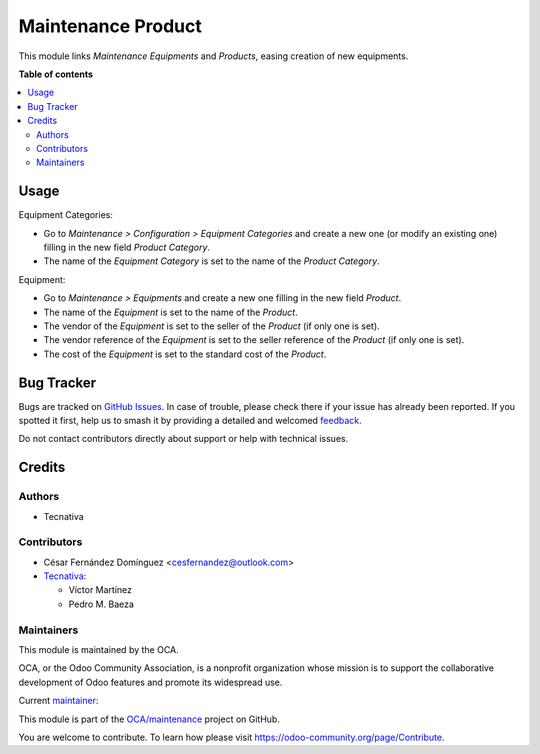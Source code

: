 ===================
Maintenance Product
===================

.. 
   !!!!!!!!!!!!!!!!!!!!!!!!!!!!!!!!!!!!!!!!!!!!!!!!!!!!
   !! This file is generated by oca-gen-addon-readme !!
   !! changes will be overwritten.                   !!
   !!!!!!!!!!!!!!!!!!!!!!!!!!!!!!!!!!!!!!!!!!!!!!!!!!!!
   !! source digest: sha256:fe16025afbbe61a9509399a88f5df58f86cb8cf7b46195ab370a7880fabfb652
   !!!!!!!!!!!!!!!!!!!!!!!!!!!!!!!!!!!!!!!!!!!!!!!!!!!!

.. |badge1| image:: https://img.shields.io/badge/maturity-Beta-yellow.png
    :target: https://odoo-community.org/page/development-status
    :alt: Beta
.. |badge2| image:: https://img.shields.io/badge/licence-AGPL--3-blue.png
    :target: http://www.gnu.org/licenses/agpl-3.0-standalone.html
    :alt: License: AGPL-3
.. |badge3| image:: https://img.shields.io/badge/github-OCA%2Fmaintenance-lightgray.png?logo=github
    :target: https://github.com/OCA/maintenance/tree/15.0/maintenance_product
    :alt: OCA/maintenance
.. |badge4| image:: https://img.shields.io/badge/weblate-Translate%20me-F47D42.png
    :target: https://translation.odoo-community.org/projects/maintenance-15-0/maintenance-15-0-maintenance_product
    :alt: Translate me on Weblate
.. |badge5| image:: https://img.shields.io/badge/runboat-Try%20me-875A7B.png
    :target: https://runboat.odoo-community.org/builds?repo=OCA/maintenance&target_branch=15.0
    :alt: Try me on Runboat

|badge1| |badge2| |badge3| |badge4| |badge5|

This module links *Maintenance Equipments* and *Products*, easing creation of new equipments.

**Table of contents**

.. contents::
   :local:

Usage
=====

Equipment Categories:

* Go to *Maintenance > Configuration > Equipment Categories* and create a new one (or modify an existing one) filling in the new field *Product Category*.
* The name of the *Equipment Category* is set to the name of the *Product Category*.

Equipment:

* Go to *Maintenance > Equipments* and create a new one filling in the new field *Product*.
* The name of the *Equipment* is set to the name of the *Product*.
* The vendor of the *Equipment* is set to the seller of the *Product* (if only one is set).
* The vendor reference of the *Equipment* is set to the seller reference of the *Product* (if only one is set).
* The cost of the *Equipment* is set to the standard cost of the *Product*.

Bug Tracker
===========

Bugs are tracked on `GitHub Issues <https://github.com/OCA/maintenance/issues>`_.
In case of trouble, please check there if your issue has already been reported.
If you spotted it first, help us to smash it by providing a detailed and welcomed
`feedback <https://github.com/OCA/maintenance/issues/new?body=module:%20maintenance_product%0Aversion:%2015.0%0A%0A**Steps%20to%20reproduce**%0A-%20...%0A%0A**Current%20behavior**%0A%0A**Expected%20behavior**>`_.

Do not contact contributors directly about support or help with technical issues.

Credits
=======

Authors
~~~~~~~

* Tecnativa

Contributors
~~~~~~~~~~~~

* César Fernández Domínguez <cesfernandez@outlook.com>

* `Tecnativa <https://www.tecnativa.com>`_:

  * Víctor Martínez
  * Pedro M. Baeza

Maintainers
~~~~~~~~~~~

This module is maintained by the OCA.

.. image:: https://odoo-community.org/logo.png
   :alt: Odoo Community Association
   :target: https://odoo-community.org

OCA, or the Odoo Community Association, is a nonprofit organization whose
mission is to support the collaborative development of Odoo features and
promote its widespread use.

.. |maintainer-victoralmau| image:: https://github.com/victoralmau.png?size=40px
    :target: https://github.com/victoralmau
    :alt: victoralmau

Current `maintainer <https://odoo-community.org/page/maintainer-role>`__:

|maintainer-victoralmau| 

This module is part of the `OCA/maintenance <https://github.com/OCA/maintenance/tree/15.0/maintenance_product>`_ project on GitHub.

You are welcome to contribute. To learn how please visit https://odoo-community.org/page/Contribute.
